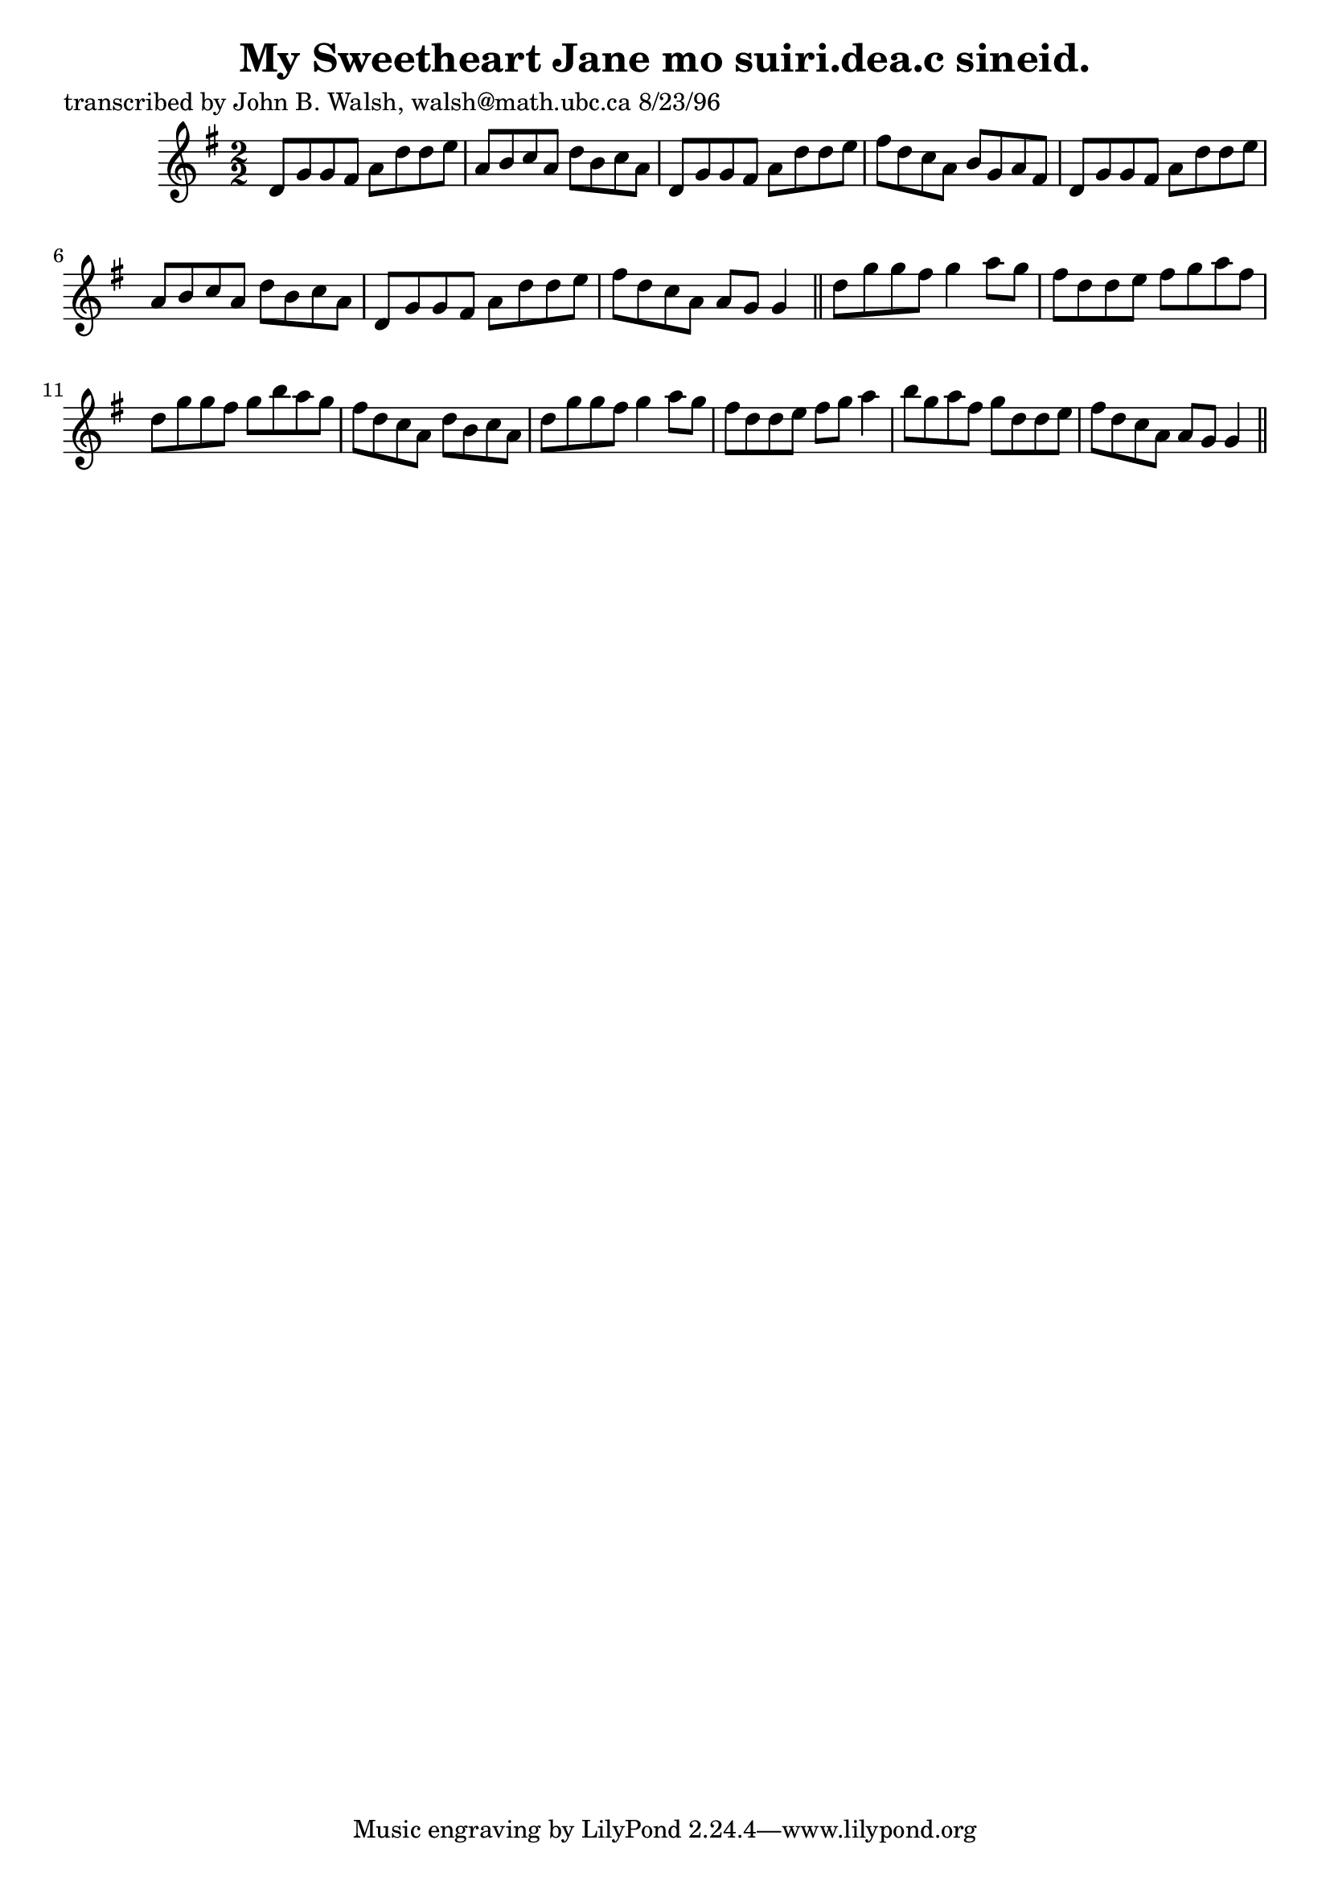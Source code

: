 
\version "2.16.2"
% automatically converted by musicxml2ly from xml/1546_jw.xml

%% additional definitions required by the score:
\language "english"


\header {
    poet = "transcribed by John B. Walsh, walsh@math.ubc.ca 8/23/96"
    encoder = "abc2xml version 63"
    encodingdate = "2015-01-25"
    title = "My Sweetheart Jane
mo suiri.dea.c sineid."
    }

\layout {
    \context { \Score
        autoBeaming = ##f
        }
    }
PartPOneVoiceOne =  \relative d' {
    \key g \major \numericTimeSignature\time 2/2 d8 [ g8 g8 fs8 ] a8 [ d8
    d8 e8 ] | % 2
    a,8 [ b8 c8 a8 ] d8 [ b8 c8 a8 ] | % 3
    d,8 [ g8 g8 fs8 ] a8 [ d8 d8 e8 ] | % 4
    fs8 [ d8 c8 a8 ] b8 [ g8 a8 fs8 ] | % 5
    d8 [ g8 g8 fs8 ] a8 [ d8 d8 e8 ] | % 6
    a,8 [ b8 c8 a8 ] d8 [ b8 c8 a8 ] | % 7
    d,8 [ g8 g8 fs8 ] a8 [ d8 d8 e8 ] | % 8
    fs8 [ d8 c8 a8 ] a8 [ g8 ] g4 \bar "||"
    d'8 [ g8 g8 fs8 ] g4 a8 [ g8 ] | \barNumberCheck #10
    fs8 [ d8 d8 e8 ] fs8 [ g8 a8 fs8 ] | % 11
    d8 [ g8 g8 fs8 ] g8 [ b8 a8 g8 ] | % 12
    fs8 [ d8 c8 a8 ] d8 [ b8 c8 a8 ] | % 13
    d8 [ g8 g8 fs8 ] g4 a8 [ g8 ] | % 14
    fs8 [ d8 d8 e8 ] fs8 [ g8 ] a4 | % 15
    b8 [ g8 a8 fs8 ] g8 [ d8 d8 e8 ] | % 16
    fs8 [ d8 c8 a8 ] a8 [ g8 ] g4 \bar "||"
    }


% The score definition
\score {
    <<
        \new Staff <<
            \context Staff << 
                \context Voice = "PartPOneVoiceOne" { \PartPOneVoiceOne }
                >>
            >>
        
        >>
    \layout {}
    % To create MIDI output, uncomment the following line:
    %  \midi {}
    }

